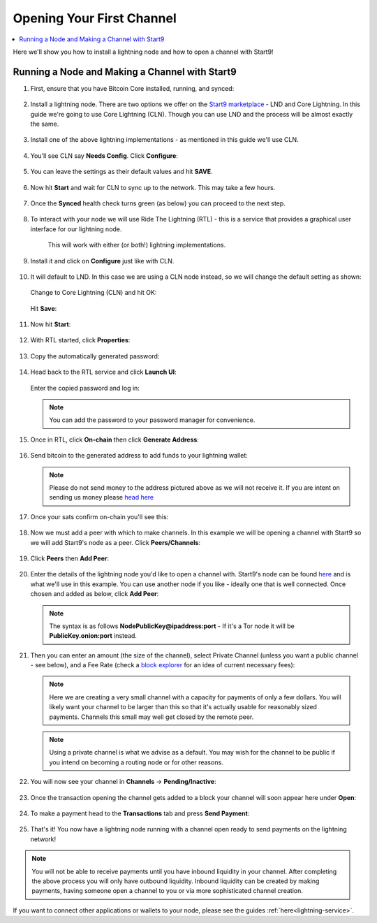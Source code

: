 .. _lightning-intro:

==========================
Opening Your First Channel
==========================

.. contents::
  :depth: 2 
  :local:

Here we'll show you how to install a lightning node and how to open a channel with Start9!

Running a Node and Making a Channel with Start9
_______________________________________________

#. First, ensure that you have Bitcoin Core installed, running, and synced:

   .. figure:: /_static/images/lightning/bitcoin-synced.png
    :width: 60%
    :alt: bitcoin-synced

#. Install a lightning node. There are two options we offer on the `Start9 marketplace <https://marketplace.start9.com>`_ - LND and Core Lightning. In this guide we're going to use Core Lightning (CLN). Though you can use LND and the process will be almost exactly the same.

   .. figure:: /_static/images/lightning/two-impls-marketplace.png
    :width: 60%
    :alt: two-impls-marketplace

#. Install one of the above lightning implementations - as mentioned in this guide we'll use CLN.

   .. figure:: /_static/images/lightning/cln-installing.png
    :width: 60%
    :alt: cln-installing

#. You'll see CLN say **Needs Config**. Click **Configure**:

   .. figure:: /_static/images/lightning/cln-needs-config.png
    :width: 60%
    :alt: cln-needs-config

#. You can leave the settings as their default values and hit **SAVE**.

   .. figure:: /_static/images/lightning/cln-save-config.png
    :width: 60%
    :alt: cln-save-config

#. Now hit **Start** and wait for CLN to sync up to the network. This may take a few hours.

   .. figure:: /_static/images/lightning/cln-syncing.png
    :width: 60%
    :alt: cln-syncing

#. Once the **Synced** health check turns green (as below) you can proceed to the next step.

   .. figure:: /_static/images/lightning/cln-green.png
    :width: 60%
    :alt: cln-green

#. To interact with your node we will use Ride The Lightning (RTL) - this is a service that provides a graphical user interface for our lightning node.

    This will work with either (or both!) lightning implementations.

      .. figure:: /_static/images/lightning/rtl-in-marketplace1.png
        :width: 60%
        :alt: rtl-marketplace

#. Install it and click on **Configure** just like with CLN.

   .. figure:: /_static/images/lightning/rtl-needs-config.png
    :width: 60%
    :alt: rtl-needs-config

#. It will default to LND. In this case we are using a CLN node instead, so we will change the default setting as shown:

   .. figure:: /_static/images/lightning/rtl-config-lnd.png
    :width: 60%
    :alt: rtl-config-lnd

   Change to Core Lightning (CLN) and hit OK:

   .. figure:: /_static/images/lightning/rtl-change-to-cln.png
    :width: 60%
    :alt: rtl-change-to-cln

   Hit **Save**:

   .. figure:: /_static/images/lightning/rtl-config-save.png
    :width: 60%
    :alt: rtl-config-save

#. Now hit **Start**:

   .. figure:: /_static/images/lightning/rtl-start.png
    :width: 60%
    :alt: rtl-start

#. With RTL started, click **Properties**:

   .. figure:: /_static/images/lightning/rtl-click-properties.png
    :width: 60%
    :alt: rtl-click-properties

#. Copy the automatically generated password:

   .. figure:: /_static/images/lightning/rtl-copy-pass.png
    :width: 60%
    :alt: rtl-copy-pass

#. Head back to the RTL service and click **Launch UI**:

   .. figure:: /_static/images/lightning/rtl-launch-ui.png
    :width: 60%
    :alt: rtl-launch-ui

   Enter the copied password and log in:

   .. figure:: /_static/images/lightning/rtl-enter-pass.png
    :width: 60%
    :alt: rtl-enter-pass

   .. note:: You can add the password to your password manager for convenience.

#. Once in RTL, click **On-chain** then click **Generate Address**:

   .. figure:: /_static/images/lightning/rtl-generate-address.png
    :width: 60%
    :alt: rtl-generate-address

#. Send bitcoin to the generated address to add funds to your lightning wallet:

   .. figure:: /_static/images/lightning/rtl-address-generated.png
    :width: 60%
    :alt: rtl-address-generated

   .. note:: Please do not send money to the address pictured above as we will not receive it. If you are intent on sending us money please `head here <https://donate.start9.com>`_

#. Once your sats confirm on-chain you'll see this:

   .. figure:: /_static/images/lightning/rtl-on-chain.png
    :width: 60%
    :alt: rtl-on-chain

#. Now we must add a peer with which to make channels. In this example we will be opening a channel with Start9 so we will add Start9's node as a peer. Click **Peers/Channels**:

   .. figure:: /_static/images/lightning/rtl-peers-channels.png
    :width: 60%
    :alt: rtl-peers-channels

#. Click **Peers** then **Add Peer**:

   .. figure:: /_static/images/lightning/rtl-peers-add-peer.png
    :width: 60%
    :alt: rtl-peers-add-peer

#. Enter the details of the lightning node you'd like to open a channel with. Start9's node can be found `here <https://1ml.com/node/025d28dc4c4f5ce4194c31c3109129cd741fafc1ff2f6ea53f97de2f58877b2295>`_ and is what we'll use in this example. You can use another node if you like - ideally one that is well connected. Once chosen and added as below, click **Add Peer**:

   .. figure:: /_static/images/lightning/rtl-start9-node-info.png
    :width: 60%
    :alt: rtl-start9-node-info

   .. note:: The syntax is as follows **NodePublicKey@ipaddress:port** - If it's a Tor node it will be **PublicKey.onion:port** instead.

#. Then you can enter an amount (the size of the channel), select Private Channel (unless you want a public channel - see below), and a Fee Rate (check a `block explorer <https://mempool.space>`_ for an idea of current necessary fees):

   .. figure:: /_static/images/lightning/rtl-open-channel.png
    :width: 60%
    :alt: rtl-open-channel

   .. note:: Here we are creating a very small channel with a capacity for payments of only a few dollars. You will likely want your channel to be larger than this so that it's actually usable for reasonably sized payments. Channels this small may well get closed by the remote peer.

   .. note:: Using a private channel is what we advise as a default. You may wish for the channel to be public if you intend on becoming a routing node or for other reasons.

#. You will now see your channel in **Channels** -> **Pending/Inactive**:

   .. figure:: /_static/images/lightning/rtl-pending-inactive.png
    :width: 60%
    :alt: rtl-pending-inactive

#. Once the transaction opening the channel gets added to a block your channel will soon appear here under **Open**:

   .. figure:: /_static/images/lightning/rtl-open-channels.png
    :width: 60%
    :alt: rtl-open-channels

#. To make a payment head to the **Transactions** tab and press **Send Payment**:

   .. figure:: /_static/images/lightning/rtl-transactions-tab.png
     :width: 60%
     :alt: rtl-transactions-tab

#. That's it! You now have a lightning node running with a channel open ready to send payments on the lightning network!

.. note:: You will not be able to receive payments until you have inbound liquidity in your channel. After completing the above process you will only have outbound liquidity. Inbound liquidity can be created by making payments, having someone open a channel to you or via more sophisticated channel creation.

If you want to connect other applications or wallets to your node, please see the guides :ref:`here<lightning-service>`.